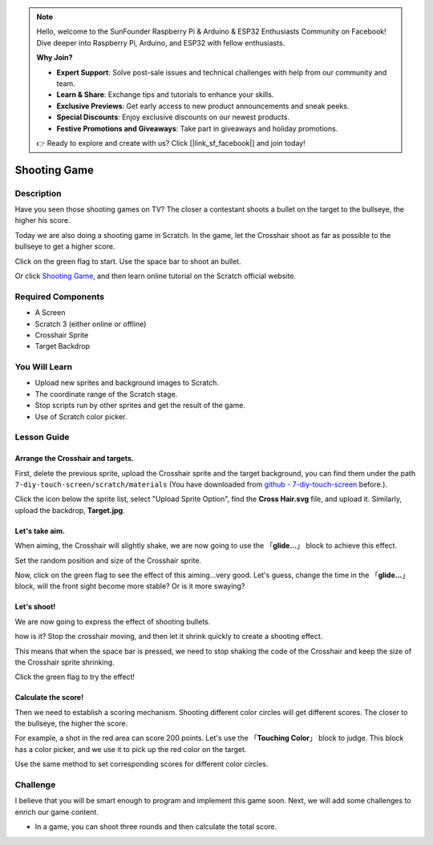 .. note::

    Hello, welcome to the SunFounder Raspberry Pi & Arduino & ESP32 Enthusiasts Community on Facebook! Dive deeper into Raspberry Pi, Arduino, and ESP32 with fellow enthusiasts.

    **Why Join?**

    - **Expert Support**: Solve post-sale issues and technical challenges with help from our community and team.
    - **Learn & Share**: Exchange tips and tutorials to enhance your skills.
    - **Exclusive Previews**: Get early access to new product announcements and sneak peeks.
    - **Special Discounts**: Enjoy exclusive discounts on our newest products.
    - **Festive Promotions and Giveaways**: Take part in giveaways and holiday promotions.

    👉 Ready to explore and create with us? Click [|link_sf_facebook|] and join today!

Shooting Game
===============

Description
-------------

Have you seen those shooting games on TV? The closer a contestant shoots a bullet on the target to the bullseye, the higher his score. 

Today we are also doing a shooting game in Scratch. In the game, let the Crosshair shoot as far as possible to the bullseye to get a higher score.

Click on the green flag to start. Use the space bar to shoot an bullet.

.. raw:: html

    <iframe src="https://scratch.mit.edu/projects/526927915/embed" allowtransparency="true" width="695" height="576" frameborder="0" scrolling="no" allowfullscreen></iframe>

Or click `Shooting Game <https://scratch.mit.edu/projects/526927915/editor/>`_, and then learn online tutorial on the Scratch official website.

Required Components
-------------------------------

- A Screen
- Scratch 3 (either online or offline)
- Crosshair Sprite
- Target Backdrop

You Will Learn
---------------------

- Upload new sprites and background images to Scratch.
- The coordinate range of the Scratch stage.
- Stop scripts run by other sprites and get the result of the game.
- Use of Scratch color picker.

Lesson Guide
--------------

Arrange the Crosshair and targets.
^^^^^^^^^^^^^^^^^^^^^^^^^^^^^^^^^^^^^^^^

First, delete the previous sprite, upload the Crosshair sprite and the target background, you can find them under the path ``7-diy-touch-screen/scratch/materials`` (You have downloaded from `github - 7-diy-touch-screen <https://github.com/sunfounder/7-diy-touch-screen>`_ before.).

Click the icon below the sprite list, select "Upload Sprite Option", find the **Cross Hair.svg** file, and upload it. Similarly, upload the backdrop, **Target.jpg**.

.. image:: img/shooting1.png
  :width: 600
  :align: center

.. image:: img/shooting2.png
  :width: 600
  :align: center

Let's take aim.
^^^^^^^^^^^^^^^^^^

When aiming, the Crosshair will slightly shake, we are now going to use the 「**glide...**」 block to achieve this effect.

.. image:: img/shooting3.png
  :width: 600
  :align: center

Set the random position and size of the Crosshair sprite.

.. image:: img/shooting4.png
  :width: 600
  :align: center

Now, click on the green flag to see the effect of this aiming...very good. Let's guess, change the time in the 「**glide...**」 block, will the front sight become more stable? Or is it more swaying?

Let's shoot!
^^^^^^^^^^^^^^^^^^

We are now going to express the effect of shooting bullets.

how is it? Stop the crosshair moving, and then let it shrink quickly to create a shooting effect.

This means that when the space bar is pressed, we need to stop shaking the code of the Crosshair and keep the size of the Crosshair sprite shrinking.

.. image:: img/shooting5.png
  :width: 500
  :align: center

Click the green flag to try the effect!

Calculate the score!
^^^^^^^^^^^^^^^^^^^^^^^^^

Then we need to establish a scoring mechanism. Shooting different color circles will get different scores. The closer to the bullseye, the higher the score.

For example, a shot in the red area can score 200 points. Let's use the 「**Touching Color**」 block to judge. This block has a color picker, and we use it to pick up the red color on the target.

.. image:: img/shooting6.png
  :width: 600
  :align: center

Use the same method to set corresponding scores for different color circles.

.. image:: img/shooting7.jpg
  :width: 500
  :align: center


Challenge
-----------

I believe that you will be smart enough to program and implement this game soon. Next, we will add some challenges to enrich our game content.

- In a game, you can shoot three rounds and then calculate the total score.






